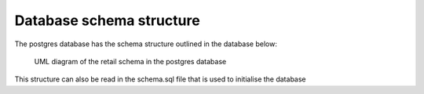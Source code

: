 Database schema structure
=========================

The postgres database has the schema structure outlined in the database below:

.. figure:: retail_schema.jpg
   :scale: 100%
   :alt: diagram of retail schema

   UML diagram of the retail schema in the postgres database

This structure can also be read in the schema.sql file that is used to initialise the database